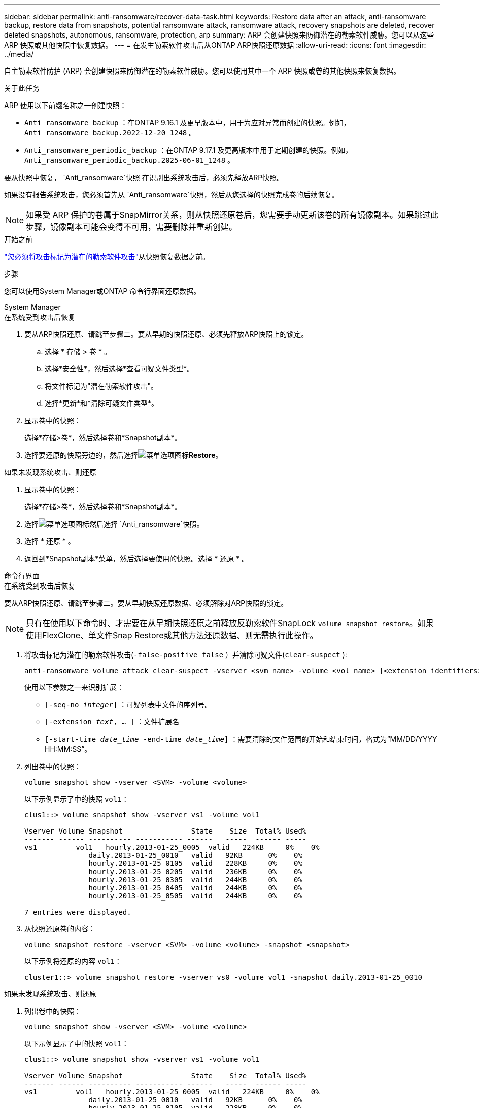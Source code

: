 ---
sidebar: sidebar 
permalink: anti-ransomware/recover-data-task.html 
keywords: Restore data after an attack, anti-ransomware backup, restore data from snapshots, potential ransomware attack, ransomware attack, recovery snapshots are deleted, recover deleted snapshots, autonomous, ransomware, protection, arp 
summary: ARP 会创建快照来防御潜在的勒索软件威胁。您可以从这些 ARP 快照或其他快照中恢复数据。 
---
= 在发生勒索软件攻击后从ONTAP ARP快照还原数据
:allow-uri-read: 
:icons: font
:imagesdir: ../media/


[role="lead"]
自主勒索软件防护 (ARP) 会创建快照来防御潜在的勒索软件威胁。您可以使用其中一个 ARP 快照或卷的其他快照来恢复数据。

.关于此任务
ARP 使用以下前缀名称之一创建快照：

* `Anti_ransomware_backup` ：在ONTAP 9.16.1 及更早版本中，用于为应对异常而创建的快照。例如，  `Anti_ransomware_backup.2022-12-20_1248` 。
* `Anti_ransomware_periodic_backup` ：在ONTAP 9.17.1 及更高版本中用于定期创建的快照。例如，  `Anti_ransomware_periodic_backup.2025-06-01_1248` 。


要从快照中恢复，  `Anti_ransomware`快照 在识别出系统攻击后，必须先释放ARP快照。

如果没有报告系统攻击，您必须首先从 `Anti_ransomware`快照，然后从您选择的快照完成卷的后续恢复。


NOTE: 如果受 ARP 保护的卷属于SnapMirror关系，则从快照还原卷后，您需要手动更新该卷的所有镜像副本。如果跳过此步骤，镜像副本可能会变得不可用，需要删除并重新创建。

.开始之前
link:respond-abnormal-task.html["您必须将攻击标记为潜在的勒索软件攻击"]从快照恢复数据之前。

.步骤
您可以使用System Manager或ONTAP 命令行界面还原数据。

[role="tabbed-block"]
====
.System Manager
--
.在系统受到攻击后恢复
. 要从ARP快照还原、请跳至步骤二。要从早期的快照还原、必须先释放ARP快照上的锁定。
+
.. 选择 * 存储 > 卷 * 。
.. 选择*安全性*，然后选择*查看可疑文件类型*。
.. 将文件标记为"潜在勒索软件攻击"。
.. 选择*更新*和*清除可疑文件类型*。


. 显示卷中的快照：
+
选择*存储>卷*，然后选择卷和*Snapshot副本*。

. 选择要还原的快照旁边的，然后选择image:icon_kabob.gif["菜单选项图标"]*Restore*。


.如果未发现系统攻击、则还原
. 显示卷中的快照：
+
选择*存储>卷*，然后选择卷和*Snapshot副本*。

. 选择image:icon_kabob.gif["菜单选项图标"]然后选择 `Anti_ransomware`快照。
. 选择 * 还原 * 。
. 返回到*Snapshot副本*菜单，然后选择要使用的快照。选择 * 还原 * 。


--
.命令行界面
--
.在系统受到攻击后恢复
要从ARP快照还原、请跳至步骤二。要从早期快照还原数据、必须解除对ARP快照的锁定。


NOTE: 只有在使用以下命令时、才需要在从早期快照还原之前释放反勒索软件SnapLock `volume snapshot restore`。如果使用FlexClone、单文件Snap Restore或其他方法还原数据、则无需执行此操作。

. 将攻击标记为潜在的勒索软件攻击(`-false-positive false` ）并清除可疑文件(`clear-suspect` ):
+
[source, cli]
----
anti-ransomware volume attack clear-suspect -vserver <svm_name> -volume <vol_name> [<extension identifiers>] -false-positive false
----
+
使用以下参数之一来识别扩展：

+
** `[-seq-no _integer_]` ：可疑列表中文件的序列号。
** `[-extension _text_, … ]` ：文件扩展名
** `[-start-time _date_time_ -end-time _date_time_]` ：需要清除的文件范围的开始和结束时间，格式为“MM/DD/YYYY HH:MM:SS”。


. 列出卷中的快照：
+
[source, cli]
----
volume snapshot show -vserver <SVM> -volume <volume>
----
+
以下示例显示了中的快照 `vol1`：

+
[listing]
----

clus1::> volume snapshot show -vserver vs1 -volume vol1

Vserver Volume Snapshot                State    Size  Total% Used%
------- ------ ---------- ----------- ------   -----  ------ -----
vs1	    vol1   hourly.2013-01-25_0005  valid   224KB     0%    0%
               daily.2013-01-25_0010   valid   92KB      0%    0%
               hourly.2013-01-25_0105  valid   228KB     0%    0%
               hourly.2013-01-25_0205  valid   236KB     0%    0%
               hourly.2013-01-25_0305  valid   244KB     0%    0%
               hourly.2013-01-25_0405  valid   244KB     0%    0%
               hourly.2013-01-25_0505  valid   244KB     0%    0%

7 entries were displayed.
----
. 从快照还原卷的内容：
+
[source, cli]
----
volume snapshot restore -vserver <SVM> -volume <volume> -snapshot <snapshot>
----
+
以下示例将还原的内容 `vol1`：

+
[listing]
----
cluster1::> volume snapshot restore -vserver vs0 -volume vol1 -snapshot daily.2013-01-25_0010
----


.如果未发现系统攻击、则还原
. 列出卷中的快照：
+
[source, cli]
----
volume snapshot show -vserver <SVM> -volume <volume>
----
+
以下示例显示了中的快照 `vol1`：

+
[listing]
----

clus1::> volume snapshot show -vserver vs1 -volume vol1

Vserver Volume Snapshot                State    Size  Total% Used%
------- ------ ---------- ----------- ------   -----  ------ -----
vs1	    vol1   hourly.2013-01-25_0005  valid   224KB     0%    0%
               daily.2013-01-25_0010   valid   92KB      0%    0%
               hourly.2013-01-25_0105  valid   228KB     0%    0%
               hourly.2013-01-25_0205  valid   236KB     0%    0%
               hourly.2013-01-25_0305  valid   244KB     0%    0%
               hourly.2013-01-25_0405  valid   244KB     0%    0%
               hourly.2013-01-25_0505  valid   244KB     0%    0%

7 entries were displayed.
----
. 从快照还原卷的内容：
+
[source, cli]
----
volume snapshot restore -vserver <SVM> -volume <volume> -snapshot <snapshot>
----
+
以下示例将还原的内容 `vol1`：

+
[listing]
----
cluster1::> volume snapshot restore -vserver vs0 -volume vol1 -snapshot daily.2013-01-25_0010
----


有关的详细信息 `volume snapshot`，请参见link:https://docs.netapp.com/us-en/ontap-cli/search.html?q=volume+snapshot["ONTAP 命令参考"^]。

--
====
.相关信息
* link:https://kb.netapp.com/Advice_and_Troubleshooting/Data_Storage_Software/ONTAP_OS/Ransomware_prevention_and_recovery_in_ONTAP["知识库文章：ONTAP中的勒索软件预防和恢复"^]
* link:https://docs.netapp.com/us-en/ontap-cli/["ONTAP 命令参考"^]


